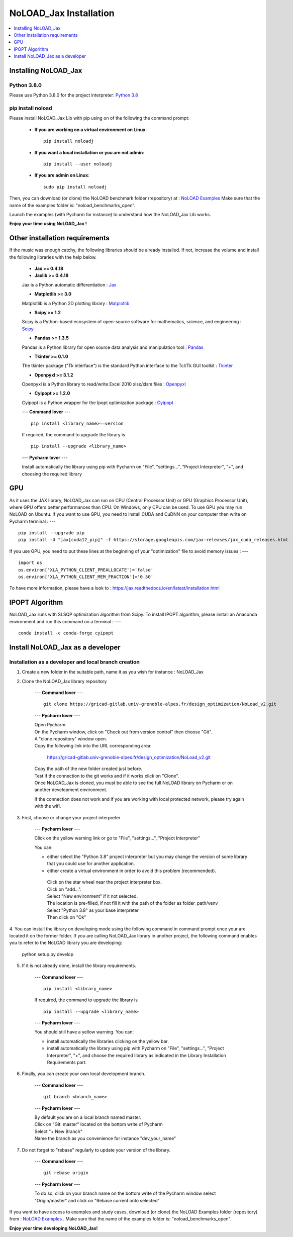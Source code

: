 NoLOAD_Jax Installation
=======================

.. contents::
    :depth: 1
    :local:
    :backlinks: top

Installing NoLOAD_Jax
---------------------

Python 3.8.0
************
Please use Python 3.8.0 for the project interpreter:
`Python 3.8 <https://www.python.org/downloads/release/python-380/>`_


pip install noload
******************
Please install NoLOAD_Jax Lib with pip using on of the following the command prompt:

    - **If you are working on a virtual environment on Linux**::

        pip install noloadj

    - **If you want a local installation or you are not admin**::

        pip install --user noloadj

    - **If you are admin on Linux**::

        sudo pip install noloadj

Then, you can download (or clone) the NoLOAD benchmark folder (repository) at :
`NoLOAD Examples`_
Make sure that the name of the examples folder is: "noload_benchmarks_open".

Launch the examples (with Pycharm for instance) to understand how the NoLOAD_Jax Lib works.

**Enjoy your time using NoLOAD_Jax !**


Other installation requirements
-------------------------------
If the music was enough catchy, the following libraries should be
already installed.
If not, increase the volume and install the following libraries
with the help below.


    - **Jax >= 0.4.18**
    - **Jaxlib >= 0.4.18**

    Jax is a Python automatic differentiation :
    `Jax <https://github.com/google/jax>`_

    - **Matplotlib >= 3.0**

    Matplotlib is a Python 2D plotting library :
    `Matplotlib <https://matplotlib.org/>`_

    - **Scipy >= 1.2**

    Scipy is a Python-based ecosystem of open-source software for mathematics, science, and engineering :
    `Scipy <https://www.scipy.org/>`_

    - **Pandas >= 1.3.5**

    Pandas is a Python library for open source data analysis and manipulation tool :
    `Pandas <https://pandas.pydata.org/>`_

    - **Tkinter >= 0.1.0**

    The tkinter package ("Tk interface") is the standard Python interface to the Tcl/Tk GUI toolkit :
    `Tkinter <https://docs.python.org/fr/3/library/tkinter.html>`_

    - **Openpyxl >= 3.1.2**

    Openpyxl is a Python library to read/write Excel 2010 xlsx/xlsm files :
    `Openpyxl <https://openpyxl.readthedocs.io/en/stable/>`_

    - **Cyipopt >= 1.2.0**

    Cyipopt is a Python wrapper for the Ipopt optimization package :
    `Cyipopt <https://cyipopt.readthedocs.io/en/stable/index.html>`_

    ---
    **Command lover**
    --- ::

        pip install <library_name>==version

    If required, the command to upgrade the library is ::

        pip install --upgrade <library_name>

    ---
    **Pycharm lover**
    ---

    Install automatically the library using pip with Pycharm on "File", "settings...", "Project Interpreter", "+",
    and choosing the required library


GPU
---
As it uses the JAX library, NoLOAD_Jax can run on CPU (Central Processor Unit) or GPU (Graphics Processor Unit), where GPU offers better performances than CPU.
On Windows, only CPU can be used. To use GPU you may run NoLOAD on Ubuntu.
If you want to use GPU, you need to install CUDA and CuDNN on your computer then write on Pycharm terminal :
--- ::
    pip install --upgrade pip
    pip install -U "jax[cuda12_pip]" -f https://storage.googleapis.com/jax-releases/jax_cuda_releases.html


If you use GPU, you need to put these lines at the beginning of your "optimization" file to avoid memory issues :
--- ::
    import os
    os.environ['XLA_PYTHON_CLIENT_PREALLOCATE']='false'
    os.environ['XLA_PYTHON_CLIENT_MEM_FRACTION']='0.50'

To have more information, please have a look to :  https://jax.readthedocs.io/en/latest/installation.html

IPOPT Algorithm
---------------
NoLOAD_Jax runs with SLSQP optimization algorithm from Scipy.
To install IPOPT algorithm, please install an Anaconda environment and run this command on a terminal :
--- ::
    conda install -c conda-forge cyipopt


Install NoLOAD_Jax as a developer
---------------------------------
Installation as a developer and local branch creation
******************************************************

1. Create a new folder in the suitable path, name it as you wish for instance : NoLOAD_Jax

2. Clone the NoLOAD_Jax library repository

    ---
    **Command lover**
    --- ::

           git clone https://gricad-gitlab.univ-grenoble-alpes.fr/design_optimization/NoLoad_v2.git

    ---
    **Pycharm lover**
    ---

    | Open Pycharm
    | On the Pycharm window, click on "Check out from version control" then choose "Git".
    | A "clone repository" window open.
    | Copy the following link into the URL corresponding area:

        https://gricad-gitlab.univ-grenoble-alpes.fr/design_optimization/NoLoad_v2.git

    | Copy the path of the new folder created just before.
    | Test if the connection to the git works and if it works click on "Clone".
    | Once NoLOAD_Jax is cloned, you must be able to see the full NoLOAD library on Pycharm
      or on another development environment.

    If the connection does not work and if you are working with local protected network,
    please try again with the wifi.

3. First, choose or change your project interpreter

    ---
    **Pycharm lover**
    ---

    Click on the yellow warning link or go to "File", "settings...", "Project Interpreter"

    You can:

    - either select the "Python 3.8" project interpreter but you may change the version
      of some library that you could use for another application.

    - either create a virtual environment in order to avoid this problem (recommended).
     | Click on the star wheel near the project interpreter box.
     | Click on "add...".
     | Select "New environment" if it not selected.
     | The location is pre-filled, if not fill it with the path of the folder as folder_path/venv
     | Select "Python 3.8" as your base interpreter
     | Then click on "Ok"

4. You can install the library on developing mode using the following command in command prompt
once your are located it on the former folder.
If you are calling NoLOAD_Jax library in another project, the following command enables you to refer to the NoLOAD library you are developing:

        python setup.py develop

5. If it is not already done, install the library requirements.

    ---
    **Command lover**
    --- ::

            pip install <library_name>

    If required, the command to upgrade the library is ::

            pip install --upgrade <library_name>

    ---
    **Pycharm lover**
    ---

    You should still have a yellow warning.
    You can:

    - install automatically the libraries clicking on the yellow bar.

    - install automatically the library using pip with Pycharm on "File", "settings...", "Project Interpreter", "+",
      and choose the required library as indicated in the Library Installation Requirements
      part.

6. Finally, you can create your own local development branch.

    ---
    **Command lover**
    --- ::

        git branch <branch_name>

    ---
    **Pycharm lover**
    ---

    | By default you are on a local branch named master.
    | Click on "Git: master" located on the bottom write of Pycharm
    | Select "+ New Branch"
    | Name the branch as you convenience for instance "dev_your_name"

7. Do not forget to "rebase" regularly to update your version of the library.

    ---
    **Command lover**
    --- ::

        git rebase origin

    ---
    **Pycharm lover**
    ---

    To do so, click on your branch name on the bottom write of the Pycharm window
    select "Origin/master" and click on "Rebase current onto selected"

If you want to have access to examples and study cases,
download (or clone) the NoLOAD Examples folder (repository) from :
`NoLOAD Examples`_ .    \
Make sure that the name of the examples folder is: "noload_benchmarks_open".


**Enjoy your time developing NoLOAD_Jax!**


.. _NoLOAD Gitlab: https://gricad-gitlab.univ-grenoble-alpes.fr/design_optimization/NoLoad_v2
.. _NoLOAD Examples: https://gricad-gitlab.univ-grenoble-alpes.fr/design_optimization/noload_benchmarks_open/-/tree/noload_version2
